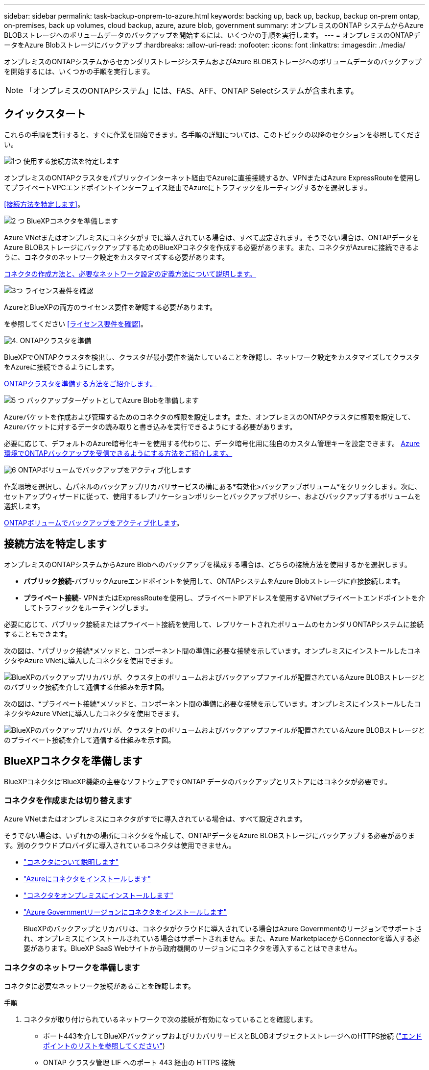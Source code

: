 ---
sidebar: sidebar 
permalink: task-backup-onprem-to-azure.html 
keywords: backing up, back up, backup, backup on-prem ontap, on-premises, back up volumes, cloud backup, azure, azure blob, government 
summary: オンプレミスのONTAP システムからAzure BLOBストレージへのボリュームデータのバックアップを開始するには、いくつかの手順を実行します。 
---
= オンプレミスのONTAPデータをAzure Blobストレージにバックアップ
:hardbreaks:
:allow-uri-read: 
:nofooter: 
:icons: font
:linkattrs: 
:imagesdir: ./media/


[role="lead"]
オンプレミスのONTAPシステムからセカンダリストレージシステムおよびAzure BLOBストレージへのボリュームデータのバックアップを開始するには、いくつかの手順を実行します。


NOTE: 「オンプレミスのONTAPシステム」には、FAS、AFF、ONTAP Selectシステムが含まれます。



== クイックスタート

これらの手順を実行すると、すぐに作業を開始できます。各手順の詳細については、このトピックの以降のセクションを参照してください。

.image:https://raw.githubusercontent.com/NetAppDocs/common/main/media/number-1.png["1つ"] 使用する接続方法を特定します
[role="quick-margin-para"]
オンプレミスのONTAPクラスタをパブリックインターネット経由でAzureに直接接続するか、VPNまたはAzure ExpressRouteを使用してプライベートVPCエンドポイントインターフェイス経由でAzureにトラフィックをルーティングするかを選択します。

[role="quick-margin-para"]
<<接続方法を特定します>>。

.image:https://raw.githubusercontent.com/NetAppDocs/common/main/media/number-2.png["2 つ"] BlueXPコネクタを準備します
[role="quick-margin-para"]
Azure VNetまたはオンプレミスにコネクタがすでに導入されている場合は、すべて設定されます。そうでない場合は、ONTAPデータをAzure BLOBストレージにバックアップするためのBlueXPコネクタを作成する必要があります。また、コネクタがAzureに接続できるように、コネクタのネットワーク設定をカスタマイズする必要があります。

[role="quick-margin-para"]
<<BlueXPコネクタを準備します,コネクタの作成方法と、必要なネットワーク設定の定義方法について説明します。>>

.image:https://raw.githubusercontent.com/NetAppDocs/common/main/media/number-3.png["3つ"] ライセンス要件を確認
[role="quick-margin-para"]
AzureとBlueXPの両方のライセンス要件を確認する必要があります。

[role="quick-margin-para"]
を参照してください <<ライセンス要件を確認>>。

.image:https://raw.githubusercontent.com/NetAppDocs/common/main/media/number-4.png["4."] ONTAPクラスタを準備
[role="quick-margin-para"]
BlueXPでONTAPクラスタを検出し、クラスタが最小要件を満たしていることを確認し、ネットワーク設定をカスタマイズしてクラスタをAzureに接続できるようにします。

[role="quick-margin-para"]
<<ONTAPクラスタを準備,ONTAPクラスタを準備する方法をご紹介します。>>

.image:https://raw.githubusercontent.com/NetAppDocs/common/main/media/number-5.png["5 つ"] バックアップターゲットとしてAzure Blobを準備します
[role="quick-margin-para"]
Azureバケットを作成および管理するためのコネクタの権限を設定します。また、オンプレミスのONTAPクラスタに権限を設定して、Azureバケットに対するデータの読み取りと書き込みを実行できるようにする必要があります。

[role="quick-margin-para"]
必要に応じて、デフォルトのAzure暗号化キーを使用する代わりに、データ暗号化用に独自のカスタム管理キーを設定できます。 <<バックアップターゲットとしてAzure Blobを準備します,Azure環境でONTAPバックアップを受信できるようにする方法をご紹介します。>>

.image:https://raw.githubusercontent.com/NetAppDocs/common/main/media/number-6.png["6"] ONTAPボリュームでバックアップをアクティブ化します
[role="quick-margin-para"]
作業環境を選択し、右パネルのバックアップ/リカバリサービスの横にある*有効化>バックアップボリューム*をクリックします。次に、セットアップウィザードに従って、使用するレプリケーションポリシーとバックアップポリシー、およびバックアップするボリュームを選択します。

[role="quick-margin-para"]
<<ONTAPボリュームでバックアップをアクティブ化します>>。



== 接続方法を特定します

オンプレミスのONTAPシステムからAzure Blobへのバックアップを構成する場合は、どちらの接続方法を使用するかを選択します。

* *パブリック接続*-パブリックAzureエンドポイントを使用して、ONTAPシステムをAzure Blobストレージに直接接続します。
* *プライベート接続*- VPNまたはExpressRouteを使用し、プライベートIPアドレスを使用するVNetプライベートエンドポイントを介してトラフィックをルーティングします。


必要に応じて、パブリック接続またはプライベート接続を使用して、レプリケートされたボリュームのセカンダリONTAPシステムに接続することもできます。

次の図は、*パブリック接続*メソッドと、コンポーネント間の準備に必要な接続を示しています。オンプレミスにインストールしたコネクタやAzure VNetに導入したコネクタを使用できます。

image:diagram_cloud_backup_onprem_azure_public.png["BlueXPのバックアップ/リカバリが、クラスタ上のボリュームおよびバックアップファイルが配置されているAzure BLOBストレージとのパブリック接続を介して通信する仕組みを示す図。"]

次の図は、*プライベート接続*メソッドと、コンポーネント間の準備に必要な接続を示しています。オンプレミスにインストールしたコネクタやAzure VNetに導入したコネクタを使用できます。

image:diagram_cloud_backup_onprem_azure_private.png["BlueXPのバックアップ/リカバリが、クラスタ上のボリュームおよびバックアップファイルが配置されているAzure BLOBストレージとのプライベート接続を介して通信する仕組みを示す図。"]



== BlueXPコネクタを準備します

BlueXPコネクタは'BlueXP機能の主要なソフトウェアですONTAP データのバックアップとリストアにはコネクタが必要です。



=== コネクタを作成または切り替えます

Azure VNetまたはオンプレミスにコネクタがすでに導入されている場合は、すべて設定されます。

そうでない場合は、いずれかの場所にコネクタを作成して、ONTAPデータをAzure BLOBストレージにバックアップする必要があります。別のクラウドプロバイダに導入されているコネクタは使用できません。

* https://docs.netapp.com/us-en/bluexp-setup-admin/concept-connectors.html["コネクタについて説明します"^]
* https://docs.netapp.com/us-en/bluexp-setup-admin/task-quick-start-connector-azure.html["Azureにコネクタをインストールします"^]
* https://docs.netapp.com/us-en/bluexp-setup-admin/task-quick-start-connector-on-prem.html["コネクタをオンプレミスにインストールします"^]
* https://docs.netapp.com/us-en/bluexp-setup-admin/task-install-restricted-mode.html["Azure Governmentリージョンにコネクタをインストールします"^]
+
BlueXPのバックアップとリカバリは、コネクタがクラウドに導入されている場合はAzure Governmentのリージョンでサポートされ、オンプレミスにインストールされている場合はサポートされません。また、Azure MarketplaceからConnectorを導入する必要があります。BlueXP SaaS Webサイトから政府機関のリージョンにコネクタを導入することはできません。





=== コネクタのネットワークを準備します

コネクタに必要なネットワーク接続があることを確認します。

.手順
. コネクタが取り付けられているネットワークで次の接続が有効になっていることを確認します。
+
** ポート443を介してBlueXPバックアップおよびリカバリサービスとBLOBオブジェクトストレージへのHTTPS接続 (https://docs.netapp.com/us-en/bluexp-setup-admin/task-set-up-networking-azure.html#endpoints-contacted-for-day-to-day-operations["エンドポイントのリストを参照してください"^])
** ONTAP クラスタ管理 LIF へのポート 443 経由の HTTPS 接続
** BlueXPのバックアップとリカバリの検索とリストア機能を使用するには、コネクタとAzure Synapse SQLサービスの間の通信用にポート1433が開いている必要があります。
** AzureおよびAzure Government環境に追加のインバウンドセキュリティグループルールが必要です。を参照してください https://docs.netapp.com/us-en/bluexp-setup-admin/reference-ports-azure.html["Azure のコネクタのルール"^] を参照してください。


. Azure ストレージへの VNet プライベートエンドポイントを有効化これは、ONTAP クラスタからVNetへのExpressRouteまたはVPN接続があり、コネクタとBLOBストレージ間の通信を仮想プライベートネットワーク（*プライベート*接続）で維持する場合に必要です。




=== コネクタの権限を確認または追加します

BlueXPのバックアップとリカバリの検索とリストア機能を使用するには、コネクタがAzure Synapse WorkspaceとData Lake Storageアカウントにアクセスできるように、コネクタのロールに特定の権限が必要です。以下の権限を確認し、ポリシーを変更する必要がある場合は手順に従います。

.を開始する前に
Azure Synapse Analytics Resource Provider（"Microsoft.Synapse"）をサブスクリプションに登録する必要があります。 https://docs.microsoft.com/en-us/azure/azure-resource-manager/management/resource-providers-and-types#register-resource-provider["このリソースプロバイダをサブスクリプションに登録する方法については、を参照してください"^]。リソースプロバイダを登録するには、Subscription * Owner *または* Contributor *である必要があります。

.手順
. Connector 仮想マシンに割り当てられているロールを特定します。
+
.. Azure ポータルで、仮想マシンサービスを開きます。
.. Connector 仮想マシンを選択します。
.. [設定]*で、*[ ID ]*を選択します。
.. [Azure role assignments]*を選択します。
.. Connector 仮想マシンに割り当てられているカスタムロールをメモしておきます。


. カスタムロールを更新します。
+
.. Azure ポータルで、 Azure サブスクリプションを開きます。
.. [Access control（IAM）]>[Roles]*を選択します。
.. カスタムロールの省略記号（*...*）を選択し、*[編集]*を選択します。
.. [json]*を選択し、次の権限を追加します。
+
[%collapsible]
====
[source, json]
----
"Microsoft.Storage/storageAccounts/listkeys/action",
"Microsoft.Storage/storageAccounts/read",
"Microsoft.Storage/storageAccounts/write",
"Microsoft.Storage/storageAccounts/blobServices/containers/read",
"Microsoft.Storage/storageAccounts/listAccountSas/action",
"Microsoft.KeyVault/vaults/read",
"Microsoft.KeyVault/vaults/accessPolicies/write",
"Microsoft.Network/networkInterfaces/read",
"Microsoft.Resources/subscriptions/locations/read",
"Microsoft.Network/virtualNetworks/read",
"Microsoft.Network/virtualNetworks/subnets/read",
"Microsoft.Resources/subscriptions/resourceGroups/read",
"Microsoft.Resources/subscriptions/resourcegroups/resources/read",
"Microsoft.Resources/subscriptions/resourceGroups/write",
"Microsoft.Authorization/locks/*",
"Microsoft.Network/privateEndpoints/write",
"Microsoft.Network/privateEndpoints/read",
"Microsoft.Network/privateDnsZones/virtualNetworkLinks/write",
"Microsoft.Network/virtualNetworks/join/action",
"Microsoft.Network/privateDnsZones/A/write",
"Microsoft.Network/privateDnsZones/read",
"Microsoft.Network/privateDnsZones/virtualNetworkLinks/read",
"Microsoft.Network/networkInterfaces/delete",
"Microsoft.Network/networkSecurityGroups/delete",
"Microsoft.Resources/deployments/delete",
"Microsoft.ManagedIdentity/userAssignedIdentities/assign/action",
"Microsoft.Synapse/workspaces/write",
"Microsoft.Synapse/workspaces/read",
"Microsoft.Synapse/workspaces/delete",
"Microsoft.Synapse/register/action",
"Microsoft.Synapse/checkNameAvailability/action",
"Microsoft.Synapse/workspaces/operationStatuses/read",
"Microsoft.Synapse/workspaces/firewallRules/read",
"Microsoft.Synapse/workspaces/replaceAllIpFirewallRules/action",
"Microsoft.Synapse/workspaces/operationResults/read",
"Microsoft.Synapse/workspaces/privateEndpointConnectionsApproval/action"
----
====
+
https://docs.netapp.com/us-en/bluexp-setup-admin/reference-permissions-azure.html["ポリシーの完全な JSON 形式を表示します"^]

.. [レビュー+更新]*を選択し、*[更新]*を選択します。






== ライセンス要件を確認

AzureとBlueXPの両方のライセンス要件を確認する必要があります。

* クラスタでBlueXPのバックアップとリカバリをアクティブ化するには、Azureから従量課金制（PAYGO）のBlueXP Marketplaceサービスに登録するか、ネットアップからBlueXPバックアップとリカバリのBYOLライセンスを購入してアクティブ化する必要があります。これらのライセンスはアカウント用であり、複数のシステムで使用できます。
+
** BlueXPのバックアップとリカバリのPAYGOライセンスを購入するには、のサブスクリプションが必要です https://azuremarketplace.microsoft.com/en-us/marketplace/apps/netapp.cloud-manager?tab=Overview["Azure Marketplaceで提供されるNetApp BlueXPサービス"^]。BlueXPのバックアップとリカバリの課金は、このサブスクリプションを通じて行われます。
** BlueXPのバックアップとリカバリのBYOLライセンスの場合は、ライセンスの期間と容量にわたってサービスを使用できるネットアップのシリアル番号が必要です。 link:task-licensing-cloud-backup.html#use-a-bluexp-backup-and-recovery-byol-license["BYOL ライセンスの管理方法について説明します"]。


* バックアップを配置するオブジェクトストレージスペース用の Azure サブスクリプションが必要です。


*サポートされている地域*

すべての地域で、オンプレミスシステムから Azure Blob へのバックアップを作成できます https://cloud.netapp.com/cloud-volumes-global-regions["Cloud Volumes ONTAP がサポートされている場合"^]Azure Government リージョンを含む。サービスのセットアップ時にバックアップを保存するリージョンを指定します。



== ONTAPクラスタを準備

ソースのオンプレミスONTAPシステムと、セカンダリのオンプレミスONTAPまたはCloud Volumes ONTAPシステムを準備する必要があります。

ONTAPクラスタの準備では、次の手順を実行します。

* BlueXPでONTAPシステムを検出しましょう
* ONTAPのシステム要件を確認
* オブジェクトストレージにデータをバックアップするためのONTAPネットワークの要件を確認します
* ボリュームをレプリケートするためのONTAPネットワークの要件を確認します




=== BlueXPでONTAPシステムを検出しましょう

ソースのオンプレミスONTAPシステムとセカンダリのオンプレミスONTAPシステムまたはCloud Volumes ONTAPシステムの両方が、BlueXPキャンバスで利用可能である必要があります。

クラスタを追加するには、クラスタ管理 IP アドレスと admin ユーザアカウントのパスワードが必要です。
https://docs.netapp.com/us-en/bluexp-ontap-onprem/task-discovering-ontap.html["クラスタの検出方法について説明します"^]。



=== ONTAPのシステム要件を確認

次のONTAP要件が満たされていることを確認します。

* ONTAP 9.8以上、ONTAP 9.8P13以降が推奨されます。
* SnapMirror ライセンス（ Premium Bundle または Data Protection Bundle に含まれます）。
+
*注：* BlueXPのバックアップとリカバリを使用する場合、「Hybrid Cloud Bundle」は必要ありません。

+
方法をご確認ください https://docs.netapp.com/us-en/ontap/system-admin/manage-licenses-concept.html["クラスタライセンスを管理します"^]。

* 時間とタイムゾーンが正しく設定されている。方法をご確認ください https://docs.netapp.com/us-en/ontap/system-admin/manage-cluster-time-concept.html["クラスタ時間を設定します"^]。
* データをレプリケートする場合は、データをレプリケートする前に、ソースシステムとデスティネーションシステムで互換性のあるONTAPバージョンが実行されていることを確認する必要があります。
+
https://docs.netapp.com/us-en/ontap/data-protection/compatible-ontap-versions-snapmirror-concept.html["SnapMirror 関係に対して互換性のある ONTAP バージョンを表示します"^]。





=== オブジェクトストレージにデータをバックアップするためのONTAPネットワークの要件を確認します

オブジェクトストレージに接続するシステムで、次の要件を設定する必要があります。

* ファンアウトバックアップアーキテクチャの場合は、_primary_systemで次の設定を行います。
* カスケードバックアップアーキテクチャの場合は、_secondary_systemで次の設定を行います。


次のONTAPクラスタネットワーク要件が必要です。

* ONTAP クラスタは、バックアップおよびリストア処理用に、クラスタ間 LIF から Azure Blob Storage へのポート 443 経由の HTTPS 接続を開始します。
+
ONTAP は、オブジェクトストレージとの間でデータの読み取りと書き込みを行います。オブジェクトストレージが開始されることはなく、応答するだけです。

* ONTAP では、コネクタからクラスタ管理 LIF へのインバウンド接続が必要です。コネクタは Azure VNet 内に配置できます。
* クラスタ間 LIF は、バックアップ対象のボリュームをホストする各 ONTAP ノードに必要です。LIF は、 ONTAP がオブジェクトストレージへの接続に使用する IPspace に関連付けられている必要があります。 https://docs.netapp.com/us-en/ontap/networking/standard_properties_of_ipspaces.html["IPspace の詳細については、こちらをご覧ください"^]。
+
BlueXPのバックアップとリカバリをセットアップするときに、使用するIPspaceを指定するように求められます。各 LIF を関連付ける IPspace を選択する必要があります。これは、「デフォルト」の IPspace または作成したカスタム IPspace です。

* ノードとクラスタ間 LIF からオブジェクトストアにアクセスできます。
* ボリュームが配置されている Storage VM に DNS サーバが設定されている。方法を参照してください https://docs.netapp.com/us-en/ontap/networking/configure_dns_services_auto.html["SVM 用に DNS サービスを設定"^]。
* を使用しているIPspaceがデフォルトと異なる場合は、オブジェクトストレージにアクセスするための静的ルートの作成が必要になることがあります。
* 必要に応じてファイアウォールルールを更新して、ONTAP からオブジェクトストレージへのBlueXPバックアップ/リカバリサービス接続（ポート443経由）、およびStorage VMからDNSサーバへのポート53（TCP / UDP）経由の名前解決トラフィックを許可します。




=== ボリュームをレプリケートするためのONTAPネットワークの要件を確認します

BlueXPのバックアップとリカバリを使用してセカンダリONTAPシステムにレプリケートされたボリュームを作成する場合は、ソースシステムとデスティネーションシステムが次のネットワーク要件を満たしていることを確認してください。



==== オンプレミスのONTAPネットワークの要件

* クラスタが社内にある場合は、社内ネットワークからクラウドプロバイダ内の仮想ネットワークへの接続が必要です。これは通常、 VPN 接続です。
* ONTAP クラスタは、サブネット、ポート、ファイアウォール、およびクラスタの追加要件を満たしている必要があります。
+
Cloud Volumes ONTAPまたはオンプレミスのシステムにレプリケートできるため、オンプレミスのONTAPシステムのピアリング要件を確認してください。 https://docs.netapp.com/us-en/ontap-sm-classic/peering/reference_prerequisites_for_cluster_peering.html["クラスタピアリングの前提条件については、 ONTAP のドキュメントを参照してください"^]。





==== Cloud Volumes ONTAPネットワークの要件

* インスタンスのセキュリティグループに、必要なインバウンドおよびアウトバウンドのルールが含まれている必要があります。具体的には、 ICMP とポート 11104 および 11105 のルールが必要です。これらのルールは、事前定義されたセキュリティグループに含まれています。




== バックアップターゲットとしてAzure Blobを準備します

. Microsoftが管理するデフォルトの暗号化キーを使用する代わりに、アクティベーションウィザードで独自のカスタム管理キーを使用して、データ暗号化を行うことができます。この場合、 Azure サブスクリプション、キー・ボールト名、およびキーが必要です。 https://docs.microsoft.com/en-us/azure/storage/common/customer-managed-keys-overview["独自のキーの使用方法について説明します"^]。
+
Backup and Recoveryでは、権限モデルとして_AZUREアクセスポリシー_がサポートされていることに注意してください。現時点では、_Azure Role-Based Access Control_（Azure RBAC）権限モデルはサポートされていません。

. オンプレミスのデータセンターから VNet へのパブリックインターネット経由での接続をより安全にするには、アクティブ化ウィザードで Azure Private Endpoint を設定するオプションがあります。この場合、この接続用の VNet とサブネットについて理解しておく必要があります。 https://docs.microsoft.com/en-us/azure/private-link/private-endpoint-overview["プライベートエンドポイントの使用方法の詳細については、を参照してください"^]。




=== Azure BLOBストレージアカウントを作成します

デフォルトでは、サービスによってストレージアカウントが作成されます。独自のストレージアカウントを使用する場合は、バックアップアクティブ化ウィザードを開始する前にストレージアカウントを作成し、ウィザードでそれらのストレージアカウントを選択できます。

link:concept-protection-journey.html#do-you-want-to-create-your-own-object-storage-container["独自のストレージアカウントの作成について詳しくは、こちらをご覧ください"^]。



== ONTAPボリュームでバックアップをアクティブ化します

オンプレミスの作業環境からいつでも直接バックアップをアクティブ化できます。

ウィザードでは、次の主な手順を実行します。

* <<バックアップするボリュームを選択します>>
* <<バックアップ戦略を定義します>>
* <<選択内容を確認します>>


また可能です <<APIコマンドを表示します>> レビューステップでは、コードをコピーして、将来の作業環境のバックアップアクティベーションを自動化できます。



=== ウィザードを開始します

.手順
. 次のいずれかの方法でバックアップとリカバリのアクティブ化ウィザードにアクセスします。
+
** BlueXPキャンバスで、作業環境を選択し、右パネルのバックアップとリカバリサービスの横にある*[有効化]>[ボリュームのバックアップ]*を選択します。
+
image:screenshot_backup_onprem_enable.png["作業環境を選択すると表示される[Backup and recovery Enable]ボタンのスクリーンショット。"]

+
バックアップのAzureデスティネーションがCanvasの作業環境として存在する場合は、ONTAPクラスタをAzure Blobオブジェクトストレージにドラッグできます。

** [バックアップとリカバリ]バーで*[ボリューム]*を選択します。[ボリューム]タブで、*[操作]* image:icon-action.png["アクションアイコン"] アイコンをクリックし、（オブジェクトストレージへのレプリケーションまたはバックアップがまだ有効になっていない）単一のボリュームに対して*[バックアップのアクティブ化]*を選択します。


+
ウィザードの[Introduction]ページには、ローカルSnapshot、レプリケーション、バックアップなどの保護オプションが表示されます。この手順で2番目のオプションを選択した場合は、1つのボリュームが選択された状態で[Define Backup Strategy]ページが表示されます。

. 次のオプションに進みます。
+
** BlueXPコネクタをすでにお持ちの場合は、これで準備は完了です。[次へ]*を選択します。
** BlueXPコネクタをまだお持ちでない場合は、*[Add a Connector]*オプションが表示されます。を参照してください <<BlueXPコネクタを準備します>>。






=== バックアップするボリュームを選択します

保護するボリュームを選択します。保護されたボリュームとは、Snapshotポリシー、レプリケーションポリシー、オブジェクトへのバックアップポリシーのうち1つ以上を含むボリュームです。

FlexVolボリュームとFlexGroupボリュームのどちらを保護するかを選択できますが、作業環境でバックアップをアクティブ化するときは、これらのボリュームを組み合わせて選択することはできません。方法を参照してください link:task-manage-backups-ontap.html#activate-backup-on-additional-volumes-in-a-working-environment["作業環境内の追加ボリュームのバックアップをアクティブ化"] （FlexVolまたはFlexGroup）初期ボリュームのバックアップの設定が完了したら、

[NOTE]
====
* バックアップをアクティブ化できるのは、一度に1つのFlexGroupボリュームだけです。
* 選択するボリュームのSnapLock設定は同じである必要があります。すべてのボリュームでSnapLock Enterpriseが有効になっているかSnapLockが無効になっている必要があります。


====
.手順
選択したボリュームにSnapshotポリシーまたはレプリケーションポリシーがすでに適用されている場合は、あとで選択したポリシーで既存のポリシーが上書きされます。

. [Select Volumes]ページで、保護するボリュームを選択します。
+
** 必要に応じて、行をフィルタして、特定のボリュームタイプや形式などのボリュームのみを表示し、選択を容易にします。
** 最初のボリュームを選択したら、すべてのFlexVolボリュームを選択できます（FlexGroupボリュームは一度に1つだけ選択できます）。既存のFlexVolボリュームをすべてバックアップするには、最初に1つのボリュームをオンにしてから、タイトル行のボックスをオンにします。（image:button_backup_all_volumes.png[""]）。
** 個々のボリュームをバックアップするには、各ボリュームのボックス（image:button_backup_1_volume.png[""]）。


. 「 * 次へ * 」を選択します。




=== バックアップ戦略を定義します

バックアップ戦略を定義するには、次のオプションを設定します。

* 1つまたはすべてのバックアップオプション（ローカルSnapshot、レプリケーション、オブジェクトストレージへのバックアップ）が必要かどうか
* アーキテクチャ
* ローカルSnapshotポリシー
* レプリケーションのターゲットとポリシー
+

NOTE: 選択したボリュームのSnapshotポリシーとレプリケーションポリシーがこの手順で選択したポリシーと異なる場合は、既存のポリシーが上書きされます。

* オブジェクトストレージ情報（プロバイダ、暗号化、ネットワーク、バックアップポリシー、エクスポートオプション）へのバックアップ。


.手順
. [Define backup strategy]ページで、次のいずれかまたはすべてを選択します。デフォルトでは、3つすべてが選択されています。
+
** *ローカルSnapshot *：レプリケーションまたはオブジェクトストレージへのバックアップを実行する場合は、ローカルSnapshotを作成する必要があります。
** *レプリケーション*：別のONTAPストレージシステムにレプリケートされたボリュームを作成します。
** *バックアップ*：ボリュームをオブジェクトストレージにバックアップします。


. *アーキテクチャ*:レプリケーションとバックアップを選択した場合は'次のいずれかの情報フローを選択します
+
** *カスケード*：情報はプライマリからセカンダリへ、およびセカンダリからオブジェクトストレージへと流れます。
** *ファンアウト*：プライマリからセカンダリへ、プライマリからオブジェクトストレージへ、情報が流れます。
+
これらのアーキテクチャの詳細については、を参照してください link:concept-protection-journey.html["保護対策を計画しましょう"]。



. *ローカルSnapshot *：既存のSnapshotポリシーを選択するか、新しいSnapshotポリシーを作成します。
+

TIP: Snapshotをアクティブ化する前にカスタムポリシーを作成するには、を参照してください。 link:task-create-policies-ontap.html["ポリシーを作成する"]。

+
ポリシーを作成するには、*[新しいポリシーの作成]*を選択し、次の手順を実行します。

+
** ポリシーの名前を入力します。
** 最大5つのスケジュール（通常は異なる周波数）を選択します。
** 「 * Create * 」を選択します。


. *レプリケーション*：次のオプションを設定します。
+
** *レプリケーションターゲット*：デスティネーションの作業環境とSVMを選択します。必要に応じて、レプリケートするボリュームの名前に追加するデスティネーションアグリゲートとプレフィックスまたはサフィックスを選択します。
** *レプリケーションポリシー*：既存のレプリケーションポリシーを選択するか、新しいレプリケーションポリシーを作成します。
+

TIP: レプリケーションをアクティブ化する前にカスタムポリシーを作成するには、を参照してください。 link:task-create-policies-ontap.html["ポリシーを作成する"]。

+
ポリシーを作成するには、*[新しいポリシーの作成]*を選択し、次の手順を実行します。

+
*** ポリシーの名前を入力します。
*** 最大5つのスケジュール（通常は異なる周波数）を選択します。
*** 「 * Create * 」を選択します。




. *オブジェクトにバックアップ*：*バックアップ*を選択した場合は、次のオプションを設定します。
+
** *プロバイダ*：[Microsoft Azure]*を選択します。
** *プロバイダ設定*：バックアップを保存するプロバイダの詳細と地域を入力します。
+
新しいストレージアカウントを作成するか、既存のストレージアカウントを選択します。

+
Blobコンテナを管理する独自のリソースグループを作成するか、リソースグループのタイプとグループを選択します。

+

TIP: バックアップファイルが変更または削除されないように保護する場合は、ストレージアカウントが変更不可のストレージで作成され、30日間の保持期間を使用していることを確認してください。

+

TIP: コストをさらに最適化するために古いバックアップファイルをAzure Archive Storageに階層化する場合は、ストレージアカウントに適切なライフサイクルルールが設定されていることを確認してください。

** *暗号化キー*：新しいAzureストレージアカウントを作成した場合は、プロバイダから提供された暗号化キー情報を入力します。データの暗号化を管理するために、デフォルトのAzure暗号化キーを使用するか、Azureアカウントからお客様が管理する独自のキーを選択するかを選択します。
+
独自の顧客管理キーを使用する場合は、キーボールトとキー情報を入力します。



+

NOTE: 既存のMicrosoftストレージアカウントを選択した場合、暗号化情報はすでに使用可能なため、ここで入力する必要はありません。

+
** *ネットワーク*：IPspace、およびプライベートエンドポイントを使用するかどうかを選択します。プライベートエンドポイントはデフォルトで無効になっています。
+
... バックアップするボリュームが配置されている ONTAP クラスタ内の IPspace 。この IPspace のクラスタ間 LIF には、アウトバウンドのインターネットアクセスが必要です。
... 必要に応じて、以前に設定したAzureプライベートエンドポイントを使用するかどうかを選択します。 https://learn.microsoft.com/en-us/azure/private-link/private-endpoint-overview["Azureプライベートエンドポイントの使用について説明します"]。


** *バックアップポリシー*：既存のオブジェクトストレージへのバックアップポリシーを選択するか、新しいポリシーを作成します。
+

TIP: バックアップをアクティブ化する前にカスタムポリシーを作成するには、を参照してください。 link:task-create-policies-ontap.html["ポリシーを作成する"]。

+
ポリシーを作成するには、*[新しいポリシーの作成]*を選択し、次の手順を実行します。

+
*** ポリシーの名前を入力します。
*** 最大5つのスケジュール（通常は異なる周波数）を選択します。
*** オブジェクトへのバックアップポリシーの場合は、DataLockとRansomware Protectionを設定します。DataLockとランサムウェア対策の詳細については、 link:concept-cloud-backup-policies.html["オブジェクトへのバックアップポリシーの設定"]。
*** 「 * Create * 」を選択します。


** *既存のSnapshotコピーをバックアップコピーとしてオブジェクトストレージにエクスポート*：この作業環境に、この作業環境に対して選択したバックアップスケジュールラベル（daily、weeklyなど）と一致するボリュームのローカルSnapshotコピーがある場合は、この追加のプロンプトが表示されます。ボリュームを最大限に保護するために、履歴Snapshotをすべてオブジェクトストレージにバックアップファイルとしてコピーする場合は、このチェックボックスをオンにします。


. 「 * 次へ * 」を選択します。




=== 選択内容を確認します

これにより、選択内容を確認し、必要に応じて調整を行うことができます。

.手順
. [Review]ページで、選択内容を確認します。
. 必要に応じて、Snapshotポリシーのラベルをレプリケーションポリシーおよびバックアップポリシーのラベルと自動的に同期する*チェックボックスをオンにします。これにより、レプリケーションポリシーとバックアップポリシーのラベルに一致するラベルを持つSnapshotが作成されます。
. [バックアップのアクティブ化]*を選択します。


.結果
BlueXPのバックアップとリカバリで、ボリュームの初期バックアップが作成されます。レプリケートされたボリュームとバックアップファイルのベースライン転送には、プライマリストレージシステムのデータのフルコピーが含まれます。以降の転送には、Snapshotコピーに含まれるプライマリストレージシステムデータの差分コピーが含まれます。

レプリケートされたボリュームが、プライマリボリュームと同期されるデスティネーションクラスタに作成されます。

入力したリソースグループにBLOBストレージアカウントが作成され、バックアップファイルがそこに格納されます。ボリュームバックアップダッシュボードが表示され、バックアップの状態を監視できます。

を使用して、バックアップジョブとリストアジョブのステータスを監視することもできます link:task-monitor-backup-jobs.html["［ジョブ監視］パネル"^]。



=== APIコマンドを表示します

バックアップとリカバリのアクティブ化ウィザードで使用するAPIコマンドを表示し、必要に応じてコピーすることができます。これは、将来の作業環境でバックアップを自動的にアクティブ化する場合に必要になることがあります。

.手順
. バックアップとリカバリのアクティブ化ウィザードで、*[API要求の表示]*を選択します。
. コマンドをクリップボードにコピーするには、*コピー*アイコンを選択します。




== 次の手順

* 可能です link:task-manage-backups-ontap.html["バックアップファイルとバックアップポリシーを管理"^]。バックアップの開始と停止、バックアップの削除、バックアップスケジュールの追加と変更などが含まれます。
* 可能です link:task-manage-backup-settings-ontap.html["クラスタレベルのバックアップの設定を管理します"^]。これには、バックアップをオブジェクトストレージにアップロードするためのネットワーク帯域幅の変更、将来のボリュームに対する自動バックアップ設定の変更などが含まれます。
* また可能です link:task-restore-backups-ontap.html["ボリューム、フォルダ、または個々のファイルをバックアップファイルからリストアする"^] Azure 内の Cloud Volumes ONTAP システムやオンプレミスの ONTAP システムへの接続に使用できます。

